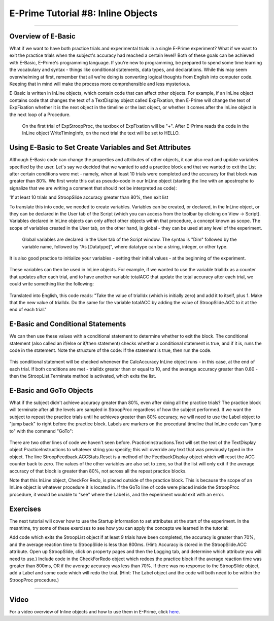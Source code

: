 .. _EP_08_InlineObjects:

=============================================
E-Prime Tutorial #8: Inline Objects
=============================================

-------------

Overview of E-Basic
***********************

What if we want to have both practice trials and experimental trials in a single E-Prime experiment? What if we want to exit the practice trials when the subject's accuracy had reached a certain level? Both of these goals can be achieved with E-Basic, E-Prime's programming language. If you're new to programming, be prepared to spend some time learning the vocabulary and syntax - things like conditional statements, data types, and declarations. While this may seem overwhelming at first, remember that all we're doing is converting logical thoughts from English into computer code. Keeping that in mind will make the process more comprehensible and less mysterious.

E-Basic is written in InLine objects, which contain code that can affect other objects. For example, if an InLine object contains code that changes the text of a TextDisplay object called ExpFixation, then E-Prime will change the text of ExpFixation whether it is the next object in the timeline or the last object, or whether it comes after the InLine object in the next loop of a Procedure.

.. figure:: 08_EBasic_Example.png

  On the first trial of ExpStroopProc, the textbox of ExpFixation will be "+". After E-Prime reads the code in the InLine object WriteTimingInfo, on the next trial the text will be set to HELLO.
  
Using E-Basic to Set Create Variables and Set Attributes
***********************
  
Although E-Basic code can change the properties and attributes of other objects, it can also read and update variables specified by the user. Let's say we decided that we wanted to add a practice block and that we wanted to exit the List after certain conditions were met - namely, when at least 10 trials were completed and the accuracy for that block was greater than 80%. We first wrote this out as pseudo-code in our InLine object (starting the line with an apostrophe to signalize that we are writing a comment that should not be interpreted as code):

'If at least 10 trials and StroopSlide accuracy greater than 80%, then exit list

To translate this into code, we needed to create variables. Variables can be created, or declared, in the InLine object, or they can be declared in the User tab of the Script (which you can access from the toolbar by clicking on View -> Script). Variables declared in InLine objects can only affect other objects within that procedure, a concept known as scope. The scope of variables created in the User tab, on the other hand, is global - they can be used at any level of the experiment.

.. figure:: 08_UserScript.png

  Global variables are declared in the User tab of the Script window. The syntax is "Dim" followed by the variable name, followed by "As [Datatype]", where datatype can be a string, integer, or other type.
  
It is also good practice to initialize your variables - setting their initial values - at the beginning of the experiment. 

.. figure:: 08_InitializeVariables.png

These variables can then be used in InLine objects. For example, if we wanted to use the variable trialIdx as a counter that updates after each trial, and to have another variable totalACC that update the total accuracy after each trial, we could write something like the following:

.. figure:: 08_CalcAccuracy.png

Translated into English, this code reads: "Take the value of trialIdx (which is initially zero) and add it to itself, plus 1. Make that the new value of trialIdx. Do the same for the variable totalACC by adding the value of StroopSlide.ACC to it at the end of each trial."


E-Basic and Conditional Statements
**********************************

We can then use these values with a conditional statement to determine whether to exit the block. The conditional statement (also called an if/else or if/then statement) checks whether a conditional statement is true, and if it is, runs the code in the statement. Note the structure of the code: If the statement is true, then run the code.

.. figure:: 08_ConditionalStatement.png

This conditional statement will be checked whenever the CalcAccuracy InLine object runs - in this case, at the end of each trial. If both conditions are met - trialIdx greater than or equal to 10, and the average accuracy greater than 0.80 - then the StroopList.Terminate method is activated, which exits the list.


E-Basic and GoTo Objects
************************

What if the subject didn't achieve accuracy greater than 80%, even after doing all the practice trials? The practice block will terminate after all the levels are sampled in StroopProc regardless of how the subject performed. If we want the subject to repeat the practice trials until he achieves greater than 80% accuracy, we will need to use the Label object to "jump back" to right before the practice block. Labels are markers on the procedural timeline that InLine code can "jump to" with the command "GoTo":

.. figure:: 08_GoToObject.png

There are two other lines of code we haven't seen before. PracticeInstructions.Text will set the text of the TextDisplay object PracticeInstructions to whatever string you specify; this will override any text that was previously typed in the object. The line StroopFeedback.ACCStats.Reset is a method of the FeedbackDisplay object which will reset the ACC counter back to zero. The values of the other variables are also set to zero, so that the list will only exit if the average accuracy of that block is greater than 80%, not across all the repeat practice blocks.

Note that this InLine object, CheckFor Redo, is placed outside of the practice block. This is because the scope of an InLine object is whatever procedure it is located in. If the GoTo line of code were placed inside the StroopProc procedure, it would be unable to "see" where the Label is, and the experiment would exit with an error.

Exercises
*********

The next tutorial will cover how to use the Startup information to set attributes at the start of the experiment. In the meantime, try some of these exercises to see how you can apply the concepts we learned in the tutorial:

Add code which exits the StroopList object if at least 9 trials have been completed, the accuracy is greater than 70%, and the average reaction time to StroopSlide is less than 800ms. (Hint: Accuracy is stored in the StroopSlide.ACC attribute. Open up StroopSlide, click on property pages and then the Logging tab, and determine which attribute you will need to use.)
Include code in the CheckForRedo object which redoes the practice block if the average reaction time was greater than 800ms, OR if the average accuracy was less than 70%.
If there was no response to the StroopSlide object, add a Label and some code which will redo the trial. (Hint: The Label object and the code will both need to be within the StroopProc procedure.)

----------------

Video
***********

For a video overview of Inline objects and how to use them in E-Prime, click `here <https://www.youtube.com/watch?v=z7cBvOJq9FE&list=PLIQIswOrUH68zDYePgAy9_6pdErSbsegM&index=8>`__.
